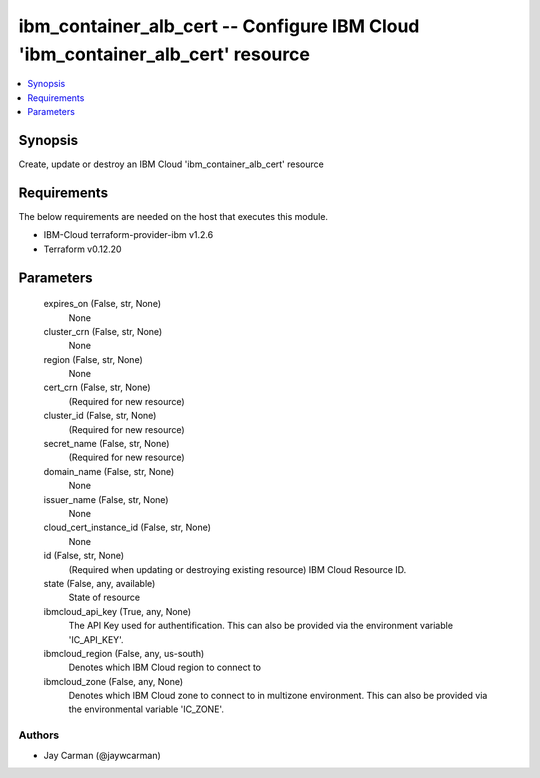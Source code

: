 
ibm_container_alb_cert -- Configure IBM Cloud 'ibm_container_alb_cert' resource
===============================================================================

.. contents::
   :local:
   :depth: 1


Synopsis
--------

Create, update or destroy an IBM Cloud 'ibm_container_alb_cert' resource



Requirements
------------
The below requirements are needed on the host that executes this module.

- IBM-Cloud terraform-provider-ibm v1.2.6
- Terraform v0.12.20



Parameters
----------

  expires_on (False, str, None)
    None


  cluster_crn (False, str, None)
    None


  region (False, str, None)
    None


  cert_crn (False, str, None)
    (Required for new resource)


  cluster_id (False, str, None)
    (Required for new resource)


  secret_name (False, str, None)
    (Required for new resource)


  domain_name (False, str, None)
    None


  issuer_name (False, str, None)
    None


  cloud_cert_instance_id (False, str, None)
    None


  id (False, str, None)
    (Required when updating or destroying existing resource) IBM Cloud Resource ID.


  state (False, any, available)
    State of resource


  ibmcloud_api_key (True, any, None)
    The API Key used for authentification. This can also be provided via the environment variable 'IC_API_KEY'.


  ibmcloud_region (False, any, us-south)
    Denotes which IBM Cloud region to connect to


  ibmcloud_zone (False, any, None)
    Denotes which IBM Cloud zone to connect to in multizone environment. This can also be provided via the environmental variable 'IC_ZONE'.













Authors
~~~~~~~

- Jay Carman (@jaywcarman)

